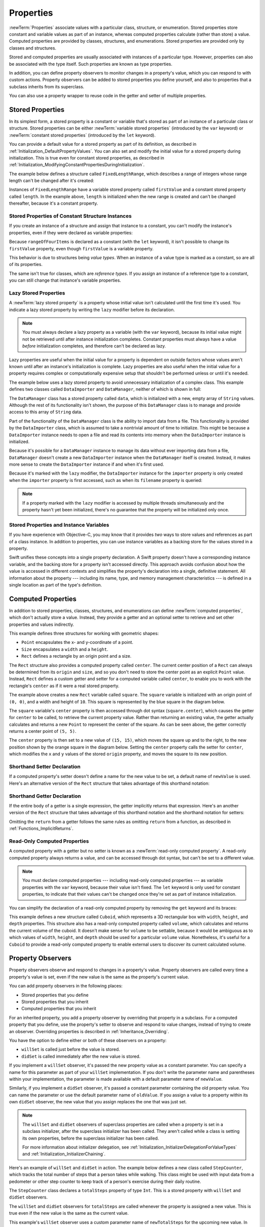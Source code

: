 Properties
==========

:newTerm:`Properties` associate values with a particular class, structure, or enumeration.
Stored properties store constant and variable values as part of an instance,
whereas computed properties calculate (rather than store) a value.
Computed properties are provided by classes, structures, and enumerations.
Stored properties are provided only by classes and structures.

.. assertion:: enumerationsCantProvideStoredProperties

   -> enum E { case a, b; var x = 0 }
   !$ error: enums must not contain stored properties
   !! enum E { case a, b; var x = 0 }
   !! ^

Stored and computed properties are usually associated with instances of a particular type.
However, properties can also be associated with the type itself.
Such properties are known as type properties.

In addition, you can define property observers to monitor changes in a property's value,
which you can respond to with custom actions.
Property observers can be added to stored properties you define yourself,
and also to properties that a subclass inherits from its superclass.

.. assertion:: propertyObserverIntroClaims

   -> class C {
         var x: Int = 0 {
            willSet { print("C willSet x to \(newValue)") }
            didSet { print("C didSet x from \(oldValue)") }
         }
      }
   -> class D: C {
         override var x: Int {
            willSet { print("D willSet x to \(newValue)") }
            didSet { print("D didSet x from \(oldValue)") }
         }
      }
   -> var c = C(); c.x = 42
   <- C willSet x to 42
   <- C didSet x from 0
   -> var d = D(); d.x = 42
   <- D willSet x to 42
   <- C willSet x to 42
   <- C didSet x from 0
   <- D didSet x from 0

You can also use a property wrapper
to reuse code in the getter and setter of multiple properties.

.. _Properties_StoredProperties:

Stored Properties
-----------------

In its simplest form, a stored property is a constant or variable
that's stored as part of an instance of a particular class or structure.
Stored properties can be either
:newTerm:`variable stored properties` (introduced by the ``var`` keyword)
or :newTerm:`constant stored properties` (introduced by the ``let`` keyword).

You can provide a default value for a stored property as part of its definition,
as described in :ref:`Initialization_DefaultPropertyValues`.
You can also set and modify the initial value for a stored property during initialization.
This is true even for constant stored properties,
as described in :ref:`Initialization_ModifyingConstantPropertiesDuringInitialization`.

The example below defines a structure called ``FixedLengthRange``,
which describes a range of integers
whose range length can't be changed after it's created:

.. testcode:: storedProperties, storedProperties-err

   -> struct FixedLengthRange {
         var firstValue: Int
         let length: Int
      }
   -> var rangeOfThreeItems = FixedLengthRange(firstValue: 0, length: 3)
   // the range represents integer values 0, 1, and 2
   -> rangeOfThreeItems.firstValue = 6
   // the range now represents integer values 6, 7, and 8

Instances of ``FixedLengthRange`` have
a variable stored property called ``firstValue``
and a constant stored property called ``length``.
In the example above, ``length`` is initialized when the new range is created
and can't be changed thereafter, because it's a constant property.

.. _Properties_StoredPropertiesOfConstantStructureInstances:

Stored Properties of Constant Structure Instances
~~~~~~~~~~~~~~~~~~~~~~~~~~~~~~~~~~~~~~~~~~~~~~~~~

If you create an instance of a structure
and assign that instance to a constant,
you can't modify the instance's properties,
even if they were declared as variable properties:

.. testcode:: storedProperties-err

   -> let rangeOfFourItems = FixedLengthRange(firstValue: 0, length: 4)
   // this range represents integer values 0, 1, 2, and 3
   -> rangeOfFourItems.firstValue = 6
   !$ error: cannot assign to property: 'rangeOfFourItems' is a 'let' constant
   !! rangeOfFourItems.firstValue = 6
   !! ~~~~~~~~~~~~~~~~ ^
   !$ note: change 'let' to 'var' to make it mutable
   !! let rangeOfFourItems = FixedLengthRange(firstValue: 0, length: 4)
   !! ^~~
   !! var
   // this will report an error, even though firstValue is a variable property

Because ``rangeOfFourItems`` is declared as a constant (with the ``let`` keyword),
it isn't possible to change its ``firstValue`` property,
even though ``firstValue`` is a variable property.

This behavior is due to structures being *value types*.
When an instance of a value type is marked as a constant,
so are all of its properties.

The same isn't true for classes, which are *reference types*.
If you assign an instance of a reference type to a constant,
you can still change that instance's variable properties.

.. TODO: this explanation could still do to be improved.

.. _Properties_LazyStoredProperties:

Lazy Stored Properties
~~~~~~~~~~~~~~~~~~~~~~

.. QUESTION: is this section too complex for this point in the book?
   Should it go in the Default Property Values section of Initialization instead?

A :newTerm:`lazy stored property` is a property whose initial value isn't calculated
until the first time it's used.
You indicate a lazy stored property by writing
the ``lazy`` modifier before its declaration.

.. note::

   You must always declare a lazy property as a variable (with the ``var`` keyword),
   because its initial value might not be retrieved until
   after instance initialization completes.
   Constant properties must always have a value *before* initialization completes,
   and therefore can't be declared as lazy.

.. assertion:: lazyPropertiesMustAlwaysBeVariables

   -> class C { lazy let x = 0 }
   !$ error: 'lazy' cannot be used on a let
   !! class C { lazy let x = 0 }
   !! ^~~~~
   !!-

Lazy properties are useful when the initial value for a property
is dependent on outside factors whose values aren't known
until after an instance's initialization is complete.
Lazy properties are also useful when the initial value for a property requires
complex or computationally expensive setup that shouldn't be performed
unless or until it's needed.

.. TODO: add a note that if you assign a value to a lazy property before first access,
   the initial value you give in your code will be ignored.

The example below uses a lazy stored property to avoid
unnecessary initialization of a complex class.
This example defines two classes called ``DataImporter`` and ``DataManager``,
neither of which is shown in full:

.. testcode:: lazyProperties

   -> class DataImporter {
         /*
         DataImporter is a class to import data from an external file.
         The class is assumed to take a nontrivial amount of time to initialize.
         */
         var filename = "data.txt"
         // the DataImporter class would provide data importing functionality here
   >>    init() {
   >>       print("the DataImporter instance for the importer property has now been created")
   >>    }
      }
   ---
   -> class DataManager {
         lazy var importer = DataImporter()
         var data: [String] = []
         // the DataManager class would provide data management functionality here
      }
   ---
   -> let manager = DataManager()
   -> manager.data.append("Some data")
   -> manager.data.append("Some more data")
   // the DataImporter instance for the importer property hasn't yet been created

.. x*  Bogus * paired with the one in the listing, to fix VIM syntax highlighting.

The ``DataManager`` class has a stored property called ``data``,
which is initialized with a new, empty array of ``String`` values.
Although the rest of its functionality isn't shown,
the purpose of this ``DataManager`` class is to manage and provide access to
this array of ``String`` data.

Part of the functionality of the ``DataManager`` class
is the ability to import data from a file.
This functionality is provided by the ``DataImporter`` class,
which is assumed to take a nontrivial amount of time to initialize.
This might be because a ``DataImporter`` instance needs to open a file
and read its contents into memory when the ``DataImporter`` instance is initialized.

Because it's possible for a ``DataManager`` instance to manage its data
without ever importing data from a file,
``DataManager`` doesn't create a new ``DataImporter`` instance
when the ``DataManager`` itself is created.
Instead, it makes more sense to create the ``DataImporter`` instance
if and when it's first used.

Because it's marked with the ``lazy`` modifier,
the ``DataImporter`` instance for the ``importer`` property
is only created when the ``importer`` property is first accessed,
such as when its ``filename`` property is queried:

.. testcode:: lazyProperties

   -> print(manager.importer.filename)
   </ the DataImporter instance for the importer property has now been created
   <- data.txt

.. note::

   If a property marked with the ``lazy`` modifier
   is accessed by multiple threads simultaneously
   and the property hasn't yet been initialized,
   there's no guarantee that the property will be initialized only once.

.. 6/19/14, 10:54 PM Chris Lattner:
   @lazy isn't thread safe.  Global variables (and static struct/enum fields) *are*.

.. _Properties_StoredPropertiesAndInstanceVariables:

Stored Properties and Instance Variables
~~~~~~~~~~~~~~~~~~~~~~~~~~~~~~~~~~~~~~~~

If you have experience with Objective-C,
you may know that it provides *two* ways
to store values and references as part of a class instance.
In addition to properties,
you can use instance variables as a backing store for the values stored in a property.

Swift unifies these concepts into a single property declaration.
A Swift property doesn't have a corresponding instance variable,
and the backing store for a property isn't accessed directly.
This approach avoids confusion about how the value is accessed in different contexts
and simplifies the property's declaration into a single, definitive statement.
All information about the property ---
including its name, type, and memory management characteristics ---
is defined in a single location as part of the type's definition.

.. TODO: what happens if one property of a constant structure is an object reference?

.. _Properties_ComputedProperties:

Computed Properties
-------------------

In addition to stored properties,
classes, structures, and enumerations can define :newTerm:`computed properties`,
which don't actually store a value.
Instead, they provide a getter and an optional setter
to retrieve and set other properties and values indirectly.

.. testcode:: computedProperties

   -> struct Point {
         var x = 0.0, y = 0.0
      }
   -> struct Size {
         var width = 0.0, height = 0.0
      }
   -> struct Rect {
         var origin = Point()
         var size = Size()
         var center: Point {
            get {
               let centerX = origin.x + (size.width / 2)
               let centerY = origin.y + (size.height / 2)
               return Point(x: centerX, y: centerY)
            }
            set(newCenter) {
               origin.x = newCenter.x - (size.width / 2)
               origin.y = newCenter.y - (size.height / 2)
            }
         }
      }
   -> var square = Rect(origin: Point(x: 0.0, y: 0.0),
         size: Size(width: 10.0, height: 10.0))
   -> let initialSquareCenter = square.center
   >> assert(initialSquareCenter.x == 5.0)
   >> assert(initialSquareCenter.y == 5.0)
   -> square.center = Point(x: 15.0, y: 15.0)
   -> print("square.origin is now at (\(square.origin.x), \(square.origin.y))")
   <- square.origin is now at (10.0, 10.0)

This example defines three structures for working with geometric shapes:

* ``Point`` encapsulates the x- and y-coordinate of a point.
* ``Size`` encapsulates a ``width`` and a ``height``.
* ``Rect`` defines a rectangle by an origin point and a size.

The ``Rect`` structure also provides a computed property called ``center``.
The current center position of a ``Rect`` can always be determined from its ``origin`` and ``size``,
and so you don't need to store the center point as an explicit ``Point`` value.
Instead, ``Rect`` defines a custom getter and setter for a computed variable called ``center``,
to enable you to work with the rectangle's ``center`` as if it were a real stored property.

The example above creates a new ``Rect`` variable called ``square``.
The ``square`` variable is initialized with an origin point of ``(0, 0)``,
and a width and height of ``10``.
This square is represented by the blue square in the diagram below.

The ``square`` variable's ``center`` property is then accessed through dot syntax (``square.center``),
which causes the getter for ``center`` to be called,
to retrieve the current property value.
Rather than returning an existing value,
the getter actually calculates and returns a new ``Point`` to represent the center of the square.
As can be seen above, the getter correctly returns a center point of ``(5, 5)``.

The ``center`` property is then set to a new value of ``(15, 15)``,
which moves the square up and to the right,
to the new position shown by the orange square in the diagram below.
Setting the ``center`` property calls the setter for ``center``,
which modifies the ``x`` and ``y`` values of the stored ``origin`` property,
and moves the square to its new position.

.. iBooks Store screenshot begins here.

.. image:: ../images/computedProperties_2x.png
   :align: center

.. _Properties_ShorthandSetterDeclaration:

Shorthand Setter Declaration
~~~~~~~~~~~~~~~~~~~~~~~~~~~~

If a computed property's setter doesn't define a name for the new value to be set,
a default name of ``newValue`` is used.
Here's an alternative version of the ``Rect`` structure
that takes advantage of this shorthand notation:

.. testcode:: computedProperties

   -> struct AlternativeRect {
         var origin = Point()
         var size = Size()
         var center: Point {
            get {
               let centerX = origin.x + (size.width / 2)
               let centerY = origin.y + (size.height / 2)
               return Point(x: centerX, y: centerY)
            }
            set {
               origin.x = newValue.x - (size.width / 2)
               origin.y = newValue.y - (size.height / 2)
            }
         }
      }

.. iBooks Store screenshot ends here.

.. _Properties_ImplicitReturn:

Shorthand Getter Declaration
~~~~~~~~~~~~~~~~~~~~~~~~~~~~

If the entire body of a getter is a single expression,
the getter implicitly returns that expression.
Here's an another version of the ``Rect`` structure
that takes advantage of this shorthand notation
and the shorthand notation for setters:

.. testcode:: computedProperties

   -> struct CompactRect {
         var origin = Point()
         var size = Size()
         var center: Point {
            get {
               Point(x: origin.x + (size.width / 2),
                     y: origin.y + (size.height / 2))
            }
            set {
               origin.x = newValue.x - (size.width / 2)
               origin.y = newValue.y - (size.height / 2)
            }
         }
      }

Omitting the ``return`` from a getter
follows the same rules as omitting ``return`` from a function,
as described in :ref:`Functions_ImplicitReturns`.

.. _Properties_ReadOnlyComputedProperties:

Read-Only Computed Properties
~~~~~~~~~~~~~~~~~~~~~~~~~~~~~

A computed property with a getter but no setter is known as a :newTerm:`read-only computed property`.
A read-only computed property always returns a value,
and can be accessed through dot syntax, but can't be set to a different value.

.. note::

   You must declare computed properties --- including read-only computed properties ---
   as variable properties with the ``var`` keyword, because their value isn't fixed.
   The ``let`` keyword is only used for constant properties,
   to indicate that their values can't be changed once they're set
   as part of instance initialization.

.. assertion:: readOnlyComputedPropertiesMustBeVariables

   -> class C {
         let x: Int { return 42 }
         let y: Int { get { return 42 } set {} }
      }
   !! /tmp/swifttest.swift:2:15: error: 'let' declarations cannot be computed properties
   !! let x: Int { return 42 }
   !! ~~~        ^
   !! var
   !! /tmp/swifttest.swift:3:15: error: 'let' declarations cannot be computed properties
   !! let y: Int { get { return 42 } set {} }
   !! ~~~        ^
   !! var

You can simplify the declaration of a read-only computed property
by removing the ``get`` keyword and its braces:

.. testcode:: computedProperties

   -> struct Cuboid {
         var width = 0.0, height = 0.0, depth = 0.0
         var volume: Double {
            return width * height * depth
         }
      }
   -> let fourByFiveByTwo = Cuboid(width: 4.0, height: 5.0, depth: 2.0)
   -> print("the volume of fourByFiveByTwo is \(fourByFiveByTwo.volume)")
   <- the volume of fourByFiveByTwo is 40.0

This example defines a new structure called ``Cuboid``,
which represents a 3D rectangular box with ``width``, ``height``, and ``depth`` properties.
This structure also has a read-only computed property called ``volume``,
which calculates and returns the current volume of the cuboid.
It doesn't make sense for ``volume`` to be settable,
because it would be ambiguous as to which values of ``width``, ``height``, and ``depth``
should be used for a particular ``volume`` value.
Nonetheless, it's useful for a ``Cuboid`` to provide a read-only computed property
to enable external users to discover its current calculated volume.

.. NOTE: getters and setters are also allowed for constants and variables
   that aren't associated with a particular class or struct.
   Where should this be mentioned?

.. TODO: Anything else from https://[Internal Staging Server]/docs/StoredAndComputedVariables.html

.. TODO: Add an example of a computed property for an enumeration
   (now that the Enumerations chapter no longer has an example of this itself).

.. _Properties_PropertyObservers:

Property Observers
------------------

Property observers observe and respond to changes in a property's value.
Property observers are called every time a property's value is set,
even if the new value is the same as the property's current value.

.. assertion:: observersAreCalledEvenIfNewValueIsTheSameAsOldValue

   -> class C { var x: Int = 0 { willSet { print("willSet") } didSet { print("didSet") } } }
   -> let c = C()
   -> c.x = 24
   <- willSet
   <- didSet
   -> c.x = 24
   <- willSet
   <- didSet

You can add property observers in the following places:

* Stored properties that you define
* Stored properties that you inherit
* Computed properties that you inherit

For an inherited property,
you add a property observer by overriding that property in a subclass.
For a computed property that you define,
use the property's setter to observe and respond to value changes,
instead of trying to create an observer.
Overriding properties is described in :ref:`Inheritance_Overriding`.

.. assertion:: lazyPropertiesCanHaveObservers

   >> class C {
         lazy var x: Int = 0 {
            willSet { print("C willSet x to \(newValue)") }
            didSet { print("C didSet x from \(oldValue)") }
         }
      }
   >> let c = C()
   >> print(c.x)
   << 0
   >> c.x = 12
   << C willSet x to 12
   << C didSet x from 0
   >> print(c.x)
   << 12

.. assertion:: storedAndComputedInheritedPropertiesCanBeObserved

   -> class C {
         var x = 0
         var y: Int { get { return 42 } set {} }
      }
   -> class D: C {
         override var x: Int {
            willSet { print("D willSet x to \(newValue)") }
            didSet { print("D didSet x from \(oldValue)") }
         }
         override var y: Int {
            willSet { print("D willSet y to \(newValue)") }
            didSet { print("D didSet y from \(oldValue)") }
         }
      }
   -> var d = D()
   -> d.x = 42
   <- D willSet x to 42
   <- D didSet x from 0
   -> d.y = 42
   <- D willSet y to 42
   <- D didSet y from 42

You have the option to define either or both of these observers on a property:

* ``willSet`` is called just before the value is stored.
* ``didSet`` is called immediately after the new value is stored.

If you implement a ``willSet`` observer,
it's passed the new property value as a constant parameter.
You can specify a name for this parameter as part of your ``willSet`` implementation.
If you don't write the parameter name and parentheses within your implementation,
the parameter is made available with a default parameter name of ``newValue``.

Similarly, if you implement a ``didSet`` observer,
it's passed a constant parameter containing the old property value.
You can name the parameter or use the default parameter name of ``oldValue``.
If you assign a value to a property within its own ``didSet`` observer,
the new value that you assign replaces the one that was just set.

.. assertion:: assigningANewValueInADidSetReplacesTheNewValue

   -> class C { var x: Int = 0 { didSet { x = -273 } } }
   -> let c = C()
   -> c.x = 24
   -> print(c.x)
   <- -273

.. note::

   The ``willSet`` and ``didSet`` observers of superclass properties
   are called when a property is set in a subclass initializer,
   after the superclass initializer has been called.
   They aren't called while a class is setting its own properties,
   before the superclass initializer has been called.

   For more information about initializer delegation,
   see :ref:`Initialization_InitializerDelegationForValueTypes`
   and :ref:`Initialization_InitializerChaining`.

.. assertion:: observersDuringInitialization

   -> class C {
         var x: Int { willSet { print("willSet x") } didSet { print("didSet x") } }
         init(x: Int) { self.x = x }
      }
   -> let c = C(x: 42)
   -> c.x = 24
   <- willSet x
   <- didSet x
   -> class C2: C {
         var y: Int { willSet { print("willSet y") } didSet { print("didSet y") } }
         init() {
             self.y = 1
             print("calling super")
             super.init(x: 100)
             self.x = 10
         }
      }
   -> let c2 = C2()
   <- calling super
   <- willSet x
   <- didSet x

Here's an example of ``willSet`` and ``didSet`` in action.
The example below defines a new class called ``StepCounter``,
which tracks the total number of steps that a person takes while walking.
This class might be used with input data from a pedometer or other step counter
to keep track of a person's exercise during their daily routine.

.. testcode:: storedProperties

   -> class StepCounter {
         var totalSteps: Int = 0 {
            willSet(newTotalSteps) {
               print("About to set totalSteps to \(newTotalSteps)")
            }
            didSet {
               if totalSteps > oldValue  {
                  print("Added \(totalSteps - oldValue) steps")
               }
            }
         }
      }
   -> let stepCounter = StepCounter()
   -> stepCounter.totalSteps = 200
   </ About to set totalSteps to 200
   </ Added 200 steps
   -> stepCounter.totalSteps = 360
   </ About to set totalSteps to 360
   </ Added 160 steps
   -> stepCounter.totalSteps = 896
   </ About to set totalSteps to 896
   </ Added 536 steps

The ``StepCounter`` class declares a ``totalSteps`` property of type ``Int``.
This is a stored property with ``willSet`` and ``didSet`` observers.

The ``willSet`` and ``didSet`` observers for ``totalSteps`` are called
whenever the property is assigned a new value.
This is true even if the new value is the same as the current value.

This example's ``willSet`` observer uses
a custom parameter name of ``newTotalSteps`` for the upcoming new value.
In this example, it simply prints out the value that's about to be set.

The ``didSet`` observer is called after the value of ``totalSteps`` is updated.
It compares the new value of ``totalSteps`` against the old value.
If the total number of steps has increased,
a message is printed to indicate how many new steps have been taken.
The ``didSet`` observer doesn't provide a custom parameter name for the old value,
and the default name of ``oldValue`` is used instead.

.. note::

   If you pass a property that has observers
   to a function as an in-out parameter,
   the ``willSet`` and ``didSet`` observers are always called.
   This is because of the copy-in copy-out memory model for in-out parameters:
   The value is always written back to the property at the end of the function.
   For a detailed discussion of the behavior of in-out parameters,
   see :ref:`Declarations_InOutParameters`.

.. assertion:: observersCalledAfterInout

   -> var a: Int = 0 {
          willSet { print("willSet") }
          didSet { print("didSet") }
      }
   -> func f(b: inout Int) { print("in f") }
   -> f(b: &a)
   << in f
   << willSet
   << didSet

.. TODO: If you add a property observer to a stored property of structure type,
   that property observer is fired whenever any of the subproperties
   of that structure instance are set. This is cool, but nonobvious.
   Provide an example of it here.

.. _Properties_PropertyWrapper:

Property Wrappers
-----------------

A property wrapper adds a layer of separation
between code that manages how a property is stored
and the code that defines a property.
For example,
if you have properties that
provide thread-safety checks
or store their underlying data in a database,
you have to write that code on every property.
When you use a property wrapper,
you write the management code once when you define the wrapper,
and then reuse that management code by applying it to multiple properties.

To define a property wrapper,
you make a structure, enumeration, or class
that defines a ``wrappedValue`` property.
In the code below,
the ``TwelveOrLess`` structure ensures that
the value it wraps always contains a number less than or equal to 12.
If you ask it to store a larger number, it stores 12 instead.

.. testcode:: small-number-wrapper, property-wrapper-expansion

    -> @propertyWrapper
    -> struct TwelveOrLess {
           private var number = 0
           var wrappedValue: Int {
               get { return number }
               set { number = min(newValue, 12) }
           }
       }

.. No init(wrappedValue:) in this example -- that's in a later example.
   Always initializing the wrapped value is a simpler starting point.

The setter ensures that new values are less than 12,
and the getter returns the stored value.

.. note::

    The declaration for ``number`` in the example above
    marks the variable as ``private``,
    which ensures ``number`` is used only
    in the implementation of ``TwelveOrLess``.
    Code that's written anywhere else
    accesses the value using the getter and setter for ``wrappedValue``,
    and can't use ``number`` directly.
    For information about ``private``, see :doc:`AccessControl`.

.. In this example,
   the number is stored in the wrapper's private ``number`` property,
   but you could write a version of ``EvenNumber``
   that implements ``wrappedValue`` as a stored property
   and uses ``didSet`` to ensure the number is always even.

   However, the general framing we use in the docs
   is that didSet is mostly for reacting to the new value,
   not changing it,
   so I'm not highlighting that fact here.
   The order of operations for willSet, set, and didSet is well defined,
   but might be something you have to pay attention to.

.. assertion:: stored-property-wrappedValue

    >> @propertyWrapper
    >> struct TwelveOrLess {
    >>     var wrappedValue: Int = 0 {
    >>         didSet {
    >>             if wrappedValue > 12 {
    >>                 wrappedValue = 12
    >>             }
    >>         }
    >>     }
    >> }
    >> struct SomeStructure {
    >>     @TwelveOrLess var someNumber: Int
    >> }
    >> var s = SomeStructure()
    >> print(s.someNumber)
    << 0
    >> s.someNumber = 10
    >> print(s.someNumber)
    << 10
    >> s.someNumber = 21
    >> print(s.someNumber)
    << 12

You apply a wrapper to a property
by writing the wrapper's name before the property
as an attribute.
Here's a structure that stores a rectangle
that uses the ``TwelveOrLess`` property wrapper
to ensure its dimensions are always 12 or less:

.. testcode:: small-number-wrapper

    -> struct SmallRectangle {
           @TwelveOrLess var height: Int
           @TwelveOrLess var width: Int
       }
    ---
    -> var rectangle = SmallRectangle()
    -> print(rectangle.height)
    <- 0
    ---
    -> rectangle.height = 10
    -> print(rectangle.height)
    <- 10
    ---
    -> rectangle.height = 24
    -> print(rectangle.height)
    <- 12

The ``height`` and ``width`` properties get their initial values
from the definition of ``TwelveOrLess``,
which sets ``TwelveOrLess.number`` to zero.
The setter in ``TwelveOrLess`` treats 10 as a valid value
so storing the number 10 in ``rectangle.height`` proceeds as written.
However, 24 is larger than ``TwelveOrLess`` allows,
so trying to store 24 end up setting ``rectangle.height``
to 12 instead, the largest allowed value.

When you apply a wrapper to a property,
the compiler synthesizes code that provides storage for the wrapper
and code that provides access to the property through the wrapper.
(The property wrapper is responsible for storing the wrapped value,
so there's no synthesized code for that.)
You could write code that uses the behavior of a property wrapper,
without taking advantage of the special attribute syntax.
For example,
here's a version of ``SmallRectangle``
from the previous code listing
that wraps its properties in the ``TwelveOrLess`` structure explicitly,
instead of writing ``@TwelveOrLess`` as an attribute:

.. testcode:: property-wrapper-expansion

    -> struct SmallRectangle {
           private var _height = TwelveOrLess()
           private var _width = TwelveOrLess()
           var height: Int {
               get { return _height.wrappedValue }
               set { _height.wrappedValue = newValue }
           }
           var width: Int {
               get { return _width.wrappedValue }
               set { _width.wrappedValue = newValue }
           }
       }

The ``_height`` and ``_width`` properties
store an instance of the property wrapper, ``TwelveOrLess``.
The getter and setter for ``height`` and ``width``
wrap access to the ``wrappedValue`` property.

.. _Properties_PropertyWrapperInit:

Setting Initial Values for Wrapped Properties
~~~~~~~~~~~~~~~~~~~~~~~~~~~~~~~~~~~~~~~~~~~~~

The code in the examples above
sets the initial value for the wrapped property
by giving ``number`` an initial value in the definition of ``TwelveOrLess``.
Code that uses this property wrapper,
can't specify a different initial value for a property
that's wrapped by ``TwelveOrLess`` ---
for example,
the definition of ``SmallRectangle``
can't give ``height`` or ``width`` initial values.
To support setting an initial value or other customization,
the property wrapper needs to add an initializer.
Here's an expanded version of ``TwelveOrLess`` called ``SmallNumber``
that defines initializers that set the wrapped and maximum value:

.. testcode:: property-wrapper-init, property-wrapper-mixed-init

    -> @propertyWrapper
    -> struct SmallNumber {
           private var maximum: Int
           private var number: Int
    ---
           var wrappedValue: Int {
               get { return number }
               set { number = min(newValue, maximum) }
           }
    ---
           init() {
               maximum = 12
               number = 0
           }
           init(wrappedValue: Int) {
               maximum = 12
               number = min(wrappedValue, maximum)
           }
           init(wrappedValue: Int, maximum: Int) {
               self.maximum = maximum
               number = min(wrappedValue, maximum)
           }
       }

.. The initializers above could be written to use
   init(wrappedValue:maximum:) as the designated initializer,
   with the other two calling it instead of doing initialization.
   However, in this case, the initialization logic is small enough
   that the risk of bugs isn't significant,
   and the reader hasn't seen init syntax/rules in detail yet
   so it's clearer to make each init stand on its own.

The definition of ``SmallNumber`` includes three initializers ---
``init()``, ``init(wrappedValue:)``, and ``init(wrappedValue:maximum:)`` ---
which the examples below use
to set the wrapped value and the maximum value.
For information about initialization and initializer syntax,
see :doc:`Initialization`.

When you apply a wrapper to a property and you don't specify an initial value,
Swift uses the ``init()`` initializer to set up the wrapper.
For example:

.. testcode:: property-wrapper-init

    -> struct ZeroRectangle {
           @SmallNumber var height: Int
           @SmallNumber var width: Int
       }
    ---
    -> var zeroRectangle = ZeroRectangle()
    -> print(zeroRectangle.height, zeroRectangle.width)
    <- 0 0

.. assertion:: property-wrapper-init

    -> struct ZeroRectangle_equiv {
           private var _height = SmallNumber()
           private var _width = SmallNumber()
           var height: Int {
               get { return _height.wrappedValue }
               set { _height.wrappedValue = newValue }
           }
           var width: Int {
               get { return _width.wrappedValue }
               set { _width.wrappedValue = newValue }
           }
       }
    -> var zeroRectangle_equiv = ZeroRectangle_equiv()
    -> print(zeroRectangle_equiv.height, zeroRectangle_equiv.width)
    <- 0 0

The instances of ``SmallNumber`` that wrap ``height`` and ``width``
are created by calling ``SmallNumber()``.
The code inside that initializer
sets the initial wrapped value and the initial maximum value,
using the default values of zero and 12.
The property wrapper still provides all of the initial values,
like the earlier example that used ``TwelveOrLess`` in ``SmallRectangle``.
Unlike that example,
``SmallNumber`` also supports writing those initial values
as part of declaring the property.

When you specify an initial value for the property,
Swift uses the ``init(wrappedValue:)`` initializer to set up the wrapper.
For example:

.. testcode:: property-wrapper-init

    -> struct UnitRectangle {
           @SmallNumber var height: Int = 1
           @SmallNumber var width: Int = 1
       }
    ---
    -> var unitRectangle = UnitRectangle()
    -> print(unitRectangle.height, unitRectangle.width)
    <- 1 1

.. assertion:: property-wrapper-init

    -> struct UnitRectangle_equiv {
           private var _height = SmallNumber(wrappedValue: 1)
           private var _width = SmallNumber(wrappedValue: 1)
           var height: Int {
               get { return _height.wrappedValue }
               set { _height.wrappedValue = newValue }
           }
           var width: Int {
               get { return _width.wrappedValue }
               set { _width.wrappedValue = newValue }
           }
       }
    -> var unitRectangle_equiv = UnitRectangle_equiv()
    -> print(unitRectangle_equiv.height, unitRectangle_equiv.width)
    <- 1 1

When you write ``= 1`` on a property with a wrapper,
that's translated into a call to the ``init(wrappedValue:)`` initializer.
The instances of ``SmallNumber`` that wrap ``height`` and ``width``
are created by calling ``SmallNumber(wrappedValue: 1)``.
The initializer uses the wrapped value that's specified here,
and it uses the default maximum value of 12.

When you write arguments in parentheses after the custom attribute,
Swift uses the initializer that accepts those arguments to set up the wrapper.
For example, if you provide an initial value and a maximum value,
Swift uses the ``init(wrappedValue:maximum:)`` initializer:

.. testcode:: property-wrapper-init

    -> struct NarrowRectangle {
           @SmallNumber(wrappedValue: 2, maximum: 5) var height: Int
           @SmallNumber(wrappedValue: 3, maximum: 4) var width: Int
       }
    ---
    -> var narrowRectangle = NarrowRectangle()
    -> print(narrowRectangle.height, narrowRectangle.width)
    <- 2 3
    ---
    -> narrowRectangle.height = 100
    -> narrowRectangle.width = 100
    -> print(narrowRectangle.height, narrowRectangle.width)
    <- 5 4

.. assertion:: property-wrapper-init

    -> struct NarrowRectangle_equiv {
           private var _height = SmallNumber(wrappedValue: 2, maximum: 5)
           private var _width = SmallNumber(wrappedValue: 3, maximum: 4)
           var height: Int {
               get { return _height.wrappedValue }
               set { _height.wrappedValue = newValue }
           }
           var width: Int {
               get { return _width.wrappedValue }
               set { _width.wrappedValue = newValue }
           }
       }
    -> var narrowRectangle_equiv = NarrowRectangle_equiv()
    -> print(narrowRectangle_equiv.height, narrowRectangle_equiv.width)
    <- 2 3
    -> narrowRectangle_equiv.height = 100
    -> narrowRectangle_equiv.width = 100
    -> print(narrowRectangle_equiv.height, narrowRectangle_equiv.width)
    <- 5 4

The instance of ``SmallNumber`` that wraps ``height``
is created by calling ``SmallNumber(wrappedValue: 2, maximum: 5)``,
and the instance that wraps ``width``
is created by calling ``SmallNumber(wrappedValue: 3, maximum: 4)``.

By including arguments to the property wrapper,
you can set up the initial state in the wrapper
or pass other options to the wrapper when it's created.
This syntax is the most general way to use a property wrapper.
You can provide whatever arguments you need to the attribute,
and they're passed to the initializer.

When you include property wrapper arguments,
you can also specify an initial value using assignment.
Swift treats the assignment like a ``wrappedValue`` argument
and uses the initializer that accepts the arguments you include.
For example:

.. testcode:: property-wrapper-mixed-init

    -> struct MixedRectangle {
           @SmallNumber var height: Int = 1
           @SmallNumber(maximum: 9) var width: Int = 2
       }
    ---
    -> var mixedRectangle = MixedRectangle()
    -> print(mixedRectangle.height)
    <- 1
    ---
    -> mixedRectangle.height = 20
    -> print(mixedRectangle.height)
    <- 12

The instance of ``SmallNumber`` that wraps ``height``
is created by calling ``SmallNumber(wrappedValue: 1)``,
which uses the default maximum value of 12.
The instance that wraps ``width``
is created by calling ``SmallNumber(wrappedValue: 2, maximum: 9)``.

.. _Properties_ProjectedValues:

Projecting a Value From a Property Wrapper
~~~~~~~~~~~~~~~~~~~~~~~~~~~~~~~~~~~~~~~~~~

In addition to the wrapped value,
a property wrapper can expose additional functionality
by defining a *projected value* ---
for example, a property wrapper that manages access to a database
can expose a ``flushDatabaseConnection()`` method on its projected value.
The name of the projected value is the same as the wrapped value,
except it begins with a dollar sign (``$``).
Because your code can't define properties that start with ``$``
the projected value never interferes with properties you define.

In the ``SmallNumber`` example above,
if you try to set the property to a number that's too large,
the property wrapper adjusts the number before storing it.
The code below adds a ``projectedValue`` property to the ``SmallNumber`` structure
to keep track of whether the property wrapper
adjusted the new value for the property before storing that new value.

.. testcode:: small-number-wrapper-projection

    -> @propertyWrapper
    -> struct SmallNumber {
           private var number: Int
           private(set) var projectedValue: Bool
    ---
           var wrappedValue: Int {
               get { return number }
               set {
                   if newValue > 12 {
                       number = 12
                       projectedValue = true
                   } else {
                       number = newValue
                       projectedValue = false
                   }
               }
           }
    ---
           init() {
               self.number = 0
               self.projectedValue = false
           }
       }
    -> struct SomeStructure {
           @SmallNumber var someNumber: Int
       }
    -> var someStructure = SomeStructure()
    ---
    -> someStructure.someNumber = 4
    -> print(someStructure.$someNumber)
    <- false
    ---
    -> someStructure.someNumber = 55
    -> print(someStructure.$someNumber)
    <- true

Writing ``someStructure.$someNumber`` accesses the wrapper's projected value.
After storing a small number like four,
the value of ``someStructure.$someNumber`` is ``false``.
However,
the projected value is ``true``
after trying to store a number that's too large, like 55.

A property wrapper can return a value of any type as its projected value.
In this example,
the property wrapper exposes only one piece of information ---
whether the number was adjusted ---
so it exposes that Boolean value as its projected value.
A wrapper that needs to expose more information
can return an instance of some other data type,
or it can return ``self``
to expose the instance of the wrapper as its projected value.

When you access a projected value from code that's part of the type,
like a property getter or an instance method,
you can omit ``self.`` before the property name,
just like accessing other properties.
The code in the following example refers to the projected value
of the wrapper around ``height`` and ``width`` as ``$height`` and ``$width``:

.. testcode:: small-number-wrapper-projection

    -> enum Size {
           case small, large
       }
    ---
    -> struct SizedRectangle {
           @SmallNumber var height: Int
           @SmallNumber var width: Int
    ---
           mutating func resize(to size: Size) -> Bool {
               switch size {
                   case .small:
                       height = 10
                       width = 20
                   case .large:
                       height = 100
                       width = 100
               }
               return $height || $width
           }
       }
    >> var r = SizedRectangle()
    >> print(r.height, r.width)
    << 0 0
    >> var adj = r.resize(to: .large)
    >> print(adj, r.height, r.width)
    << true 12 12

Because property wrapper syntax is just syntactic sugar
for a property with a getter and a setter,
accessing ``height`` and ``width``
behaves the same as accessing any other property.
For example,
the code in ``resize(to:)`` accesses ``height`` and ``width``
using their property wrapper.
If you call ``resize(to: .large)``,
the switch case for ``.large`` sets the rectangle's height and width to 100.
The wrapper prevents the value of those properties
from being larger than 12,
and it sets the projected value to ``true``,
to record the fact that it adjusted their values.
At the end of ``resize(to:)``,
the return statement checks ``$height`` and ``$width``
to determine whether
the property wrapper adjusted either ``height`` or ``width``.

.. _Properties_GlobalAndLocalVariables:

Global and Local Variables
--------------------------

The capabilities described above for computing and observing properties
are also available to :newTerm:`global variables` and :newTerm:`local variables`.
Global variables are variables that are defined outside of any
function, method, closure, or type context.
Local variables are variables that are defined within
a function, method, or closure context.

The global and local variables you have encountered in previous chapters
have all been :newTerm:`stored variables`.
Stored variables, like stored properties,
provide storage for a value of a certain type and allow that value to be set and retrieved.

However, you can also define :newTerm:`computed variables`
and define observers for stored variables,
in either a global or local scope.
Computed variables calculate their value, rather than storing it,
and they're written in the same way as computed properties.

.. assertion:: computedVariables

   -> var a: Int { get { return 42 } set { print("set a to \(newValue)") } }
   -> a = 37
   <- set a to 37
   -> print(a)
   <- 42

.. assertion:: observersForStoredVariables

   -> var a: Int = 0 { willSet { print("willSet") } didSet { print("didSet") } }
   -> a = 42
   <- willSet
   <- didSet

.. note::

   Global constants and variables are always computed lazily,
   in a similar manner to :ref:`Properties_LazyStoredProperties`.
   Unlike lazy stored properties,
   global constants and variables don't need to be marked with the ``lazy`` modifier.

   Local constants and variables are never computed lazily.

You can apply a property wrapper to a local stored variable,
but not to a global variable or a computed variable.
For example,
in the code below, ``myNumber`` uses ``SmallNumber`` as a property wrapper.

.. testcode:: property-wrapper-init

    -> func someFunction() {
           @SmallNumber var myNumber: Int = 0
    ---
           myNumber = 10
           // now myNumber is 10
    >>     print(myNumber)
    ---
           myNumber = 24
           // now myNumber is 12
    >>     print(myNumber)
       }
    >> someFunction()
    << 10
    << 12

Like when you apply ``SmallNumber`` to a property,
setting the value of ``myNumber`` to 10 is valid.
Because the property wrapper doesn't allow values higher than 12,
it sets ``myNumber`` to 12 instead of 24.

.. The discussion of local variables with property wrappers
   has to come later, because we need to use init(wrappedValue:)
   to work around <rdar://problem/74616133>.

.. TODO: clarify what we mean by "global variables" here.
   According to [Contributor 6004], anything defined in a playground, REPL, or in main.swift
   is a local variable in top-level code, not a global variable.

.. TODO: this also makes it impossible (at present) to test the "always lazy" assertion.

.. _Properties_TypeProperties:

Type Properties
---------------

Instance properties are properties that belong to an instance of a particular type.
Every time you create a new instance of that type,
it has its own set of property values, separate from any other instance.

You can also define properties that belong to the type itself,
not to any one instance of that type.
There will only ever be one copy of these properties,
no matter how many instances of that type you create.
These kinds of properties are called :newTerm:`type properties`.

Type properties are useful for defining values that are universal to
*all* instances of a particular type,
such as a constant property that all instances can use
(like a static constant in C),
or a variable property that stores a value that's global to all instances of that type
(like a static variable in C).

Stored type properties can be variables or constants.
Computed type properties are always declared as variable properties,
in the same way as computed instance properties.

.. note::

   Unlike stored instance properties,
   you must always give stored type properties a default value.
   This is because the type itself doesn't have an initializer
   that can assign a value to a stored type property at initialization time.

   Stored type properties are lazily initialized on their first access.
   They're guaranteed to be initialized only once,
   even when accessed by multiple threads simultaneously,
   and they don't need to be marked with the ``lazy`` modifier.

.. _Properties_TypePropertySyntax:

Type Property Syntax
~~~~~~~~~~~~~~~~~~~~

In C and Objective-C, you define static constants and variables associated with a type
as *global* static variables.
In Swift, however, type properties are written as part of the type's definition,
within the type's outer curly braces,
and each type property is explicitly scoped to the type it supports.

You define type properties with the ``static`` keyword.
For computed type properties for class types,
you can use the ``class`` keyword instead
to allow subclasses to override the superclass’s implementation.
The example below shows the syntax for stored and computed type properties:

.. testcode:: typePropertySyntax

   -> struct SomeStructure {
         static var storedTypeProperty = "Some value."
         static var computedTypeProperty: Int {
            return 1
         }
      }
   -> enum SomeEnumeration {
         static var storedTypeProperty = "Some value."
         static var computedTypeProperty: Int {
            return 6
         }
      }
   -> class SomeClass {
         static var storedTypeProperty = "Some value."
         static var computedTypeProperty: Int {
            return 27
         }
         class var overrideableComputedTypeProperty: Int {
            return 107
         }
      }

.. assertion:: classComputedTypePropertiesAreOverrideable

   -> class A { class var cp: String { return "A" } }
   -> class B: A { override class var cp: String { return "B" } }
   -> assert(A.cp == "A")
   -> assert(B.cp == "B")

.. assertion:: staticComputedTypePropertiesAreFinal

   -> class A { static var cp: String { return "A" } }
   -> class B: A { override static var cp: String { return "B" } }
   !$ error: cannot override static property
   !! class B: A { override static var cp: String { return "B" } }
   !!                                  ^
   !$ note: overridden declaration is here
   !! class A { static var cp: String { return "A" } }
   !!                      ^

.. note::

   The computed type property examples above are for read-only computed type properties,
   but you can also define read-write computed type properties
   with the same syntax as for computed instance properties.

.. _Properties_QueryingAndSettingTypeProperties:

Querying and Setting Type Properties
~~~~~~~~~~~~~~~~~~~~~~~~~~~~~~~~~~~~

Type properties are queried and set with dot syntax, just like instance properties.
However, type properties are queried and set on the *type*, not on an instance of that type.
For example:

.. testcode:: typePropertySyntax

   -> print(SomeStructure.storedTypeProperty)
   <- Some value.
   -> SomeStructure.storedTypeProperty = "Another value."
   -> print(SomeStructure.storedTypeProperty)
   <- Another value.
   -> print(SomeEnumeration.computedTypeProperty)
   <- 6
   -> print(SomeClass.computedTypeProperty)
   <- 27

The examples that follow use two stored type properties as part of a structure
that models an audio level meter for a number of audio channels.
Each channel has an integer audio level between ``0`` and ``10`` inclusive.

The figure below illustrates how two of these audio channels can be combined
to model a stereo audio level meter.
When a channel's audio level is ``0``, none of the lights for that channel are lit.
When the audio level is ``10``, all of the lights for that channel are lit.
In this figure, the left channel has a current level of ``9``,
and the right channel has a current level of ``7``:

.. image:: ../images/staticPropertiesVUMeter_2x.png
   :align: center

The audio channels described above are represented by
instances of the ``AudioChannel`` structure:

.. testcode:: staticProperties

   -> struct AudioChannel {
         static let thresholdLevel = 10
         static var maxInputLevelForAllChannels = 0
         var currentLevel: Int = 0 {
            didSet {
               if currentLevel > AudioChannel.thresholdLevel {
                  // cap the new audio level to the threshold level
                  currentLevel = AudioChannel.thresholdLevel
               }
               if currentLevel > AudioChannel.maxInputLevelForAllChannels {
                  // store this as the new overall maximum input level
                  AudioChannel.maxInputLevelForAllChannels = currentLevel
               }
            }
         }
      }

The ``AudioChannel`` structure defines two stored type properties to support its functionality.
The first, ``thresholdLevel``, defines the maximum threshold value an audio level can take.
This is a constant value of ``10`` for all ``AudioChannel`` instances.
If an audio signal comes in with a higher value than ``10``,
it will be capped to this threshold value (as described below).

The second type property is
a variable stored property called ``maxInputLevelForAllChannels``.
This keeps track of the maximum input value that has been received
by *any* ``AudioChannel`` instance.
It starts with an initial value of ``0``.

The ``AudioChannel`` structure also defines
a stored instance property called ``currentLevel``,
which represents the channel's current audio level on a scale of ``0`` to ``10``.

The ``currentLevel`` property has a ``didSet`` property observer
to check the value of ``currentLevel`` whenever it's set.
This observer performs two checks:

* If the new value of ``currentLevel`` is greater than the allowed ``thresholdLevel``,
  the property observer caps ``currentLevel`` to ``thresholdLevel``.

* If the new value of ``currentLevel`` (after any capping) is higher than
  any value previously received by *any* ``AudioChannel`` instance,
  the property observer stores the new ``currentLevel`` value in
  the ``maxInputLevelForAllChannels`` type property.

.. note::

   In the first of these two checks,
   the ``didSet`` observer sets ``currentLevel`` to a different value.
   This doesn't, however, cause the observer to be called again.

You can use the ``AudioChannel`` structure to create
two new audio channels called ``leftChannel`` and ``rightChannel``,
to represent the audio levels of a stereo sound system:

.. testcode:: staticProperties

   -> var leftChannel = AudioChannel()
   -> var rightChannel = AudioChannel()

If you set the ``currentLevel`` of the *left* channel to ``7``,
you can see that the ``maxInputLevelForAllChannels`` type property
is updated to equal ``7``:

.. testcode:: staticProperties

   -> leftChannel.currentLevel = 7
   -> print(leftChannel.currentLevel)
   <- 7
   -> print(AudioChannel.maxInputLevelForAllChannels)
   <- 7

If you try to set the ``currentLevel`` of the *right* channel to ``11``,
you can see that the right channel's ``currentLevel`` property
is capped to the maximum value of ``10``,
and the ``maxInputLevelForAllChannels`` type property is updated to equal ``10``:

.. testcode:: staticProperties

   -> rightChannel.currentLevel = 11
   -> print(rightChannel.currentLevel)
   <- 10
   -> print(AudioChannel.maxInputLevelForAllChannels)
   <- 10
